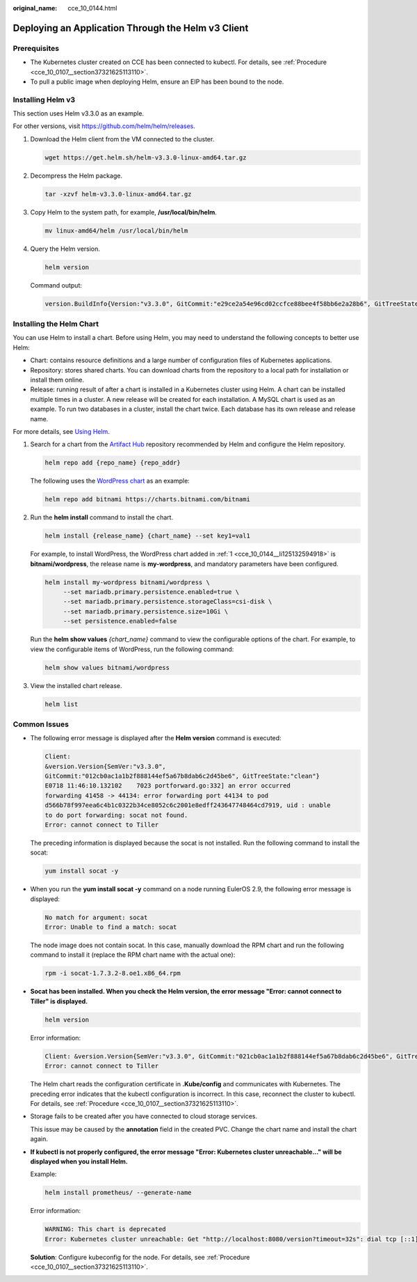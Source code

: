 :original_name: cce_10_0144.html

.. _cce_10_0144:

Deploying an Application Through the Helm v3 Client
===================================================

Prerequisites
-------------

-  The Kubernetes cluster created on CCE has been connected to kubectl. For details, see :ref:`Procedure <cce_10_0107__section37321625113110>`.
-  To pull a public image when deploying Helm, ensure an EIP has been bound to the node.

.. _cce_10_0144__en-us_topic_0226102212_en-us_topic_0179003017_section3719193213815:

Installing Helm v3
------------------

This section uses Helm v3.3.0 as an example.

For other versions, visit https://github.com/helm/helm/releases.

#. Download the Helm client from the VM connected to the cluster.

   .. code-block::

      wget https://get.helm.sh/helm-v3.3.0-linux-amd64.tar.gz

#. Decompress the Helm package.

   .. code-block::

      tar -xzvf helm-v3.3.0-linux-amd64.tar.gz

#. Copy Helm to the system path, for example, **/usr/local/bin/helm**.

   .. code-block::

      mv linux-amd64/helm /usr/local/bin/helm

#. Query the Helm version.

   .. code-block::

      helm version

   Command output:

   .. code-block::

      version.BuildInfo{Version:"v3.3.0", GitCommit:"e29ce2a54e96cd02ccfce88bee4f58bb6e2a28b6", GitTreeState:"clean", GoVersion:"go1.13.4"}

Installing the Helm Chart
-------------------------

You can use Helm to install a chart. Before using Helm, you may need to understand the following concepts to better use Helm:

-  Chart: contains resource definitions and a large number of configuration files of Kubernetes applications.
-  Repository: stores shared charts. You can download charts from the repository to a local path for installation or install them online.
-  Release: running result of after a chart is installed in a Kubernetes cluster using Helm. A chart can be installed multiple times in a cluster. A new release will be created for each installation. A MySQL chart is used as an example. To run two databases in a cluster, install the chart twice. Each database has its own release and release name.

For more details, see `Using Helm <https://helm.sh/docs/intro/using_helm/>`__.

#. .. _cce_10_0144__li125132594918:

   Search for a chart from the `Artifact Hub <https://artifacthub.io/packages/search?kind=0>`__ repository recommended by Helm and configure the Helm repository.

   .. code-block::

      helm repo add {repo_name} {repo_addr}

   The following uses the `WordPress chart <https://artifacthub.io/packages/helm/bitnami/wordpress>`__ as an example:

   .. code-block::

      helm repo add bitnami https://charts.bitnami.com/bitnami

#. Run the **helm install** command to install the chart.

   .. code-block::

      helm install {release_name} {chart_name} --set key1=val1

   For example, to install WordPress, the WordPress chart added in :ref:`1 <cce_10_0144__li125132594918>` is **bitnami/wordpress**, the release name is **my-wordpress**, and mandatory parameters have been configured.

   .. code-block::

      helm install my-wordpress bitnami/wordpress \
           --set mariadb.primary.persistence.enabled=true \
           --set mariadb.primary.persistence.storageClass=csi-disk \
           --set mariadb.primary.persistence.size=10Gi \
           --set persistence.enabled=false

   Run the **helm show values** *{chart_name}* command to view the configurable options of the chart. For example, to view the configurable items of WordPress, run the following command:

   .. code-block::

      helm show values bitnami/wordpress

#. View the installed chart release.

   .. code-block::

      helm list

Common Issues
-------------

-  The following error message is displayed after the **Helm version** command is executed:

   .. code-block::

      Client:
      &version.Version{SemVer:"v3.3.0",
      GitCommit:"012cb0ac1a1b2f888144ef5a67b8dab6c2d45be6", GitTreeState:"clean"}
      E0718 11:46:10.132102    7023 portforward.go:332] an error occurred
      forwarding 41458 -> 44134: error forwarding port 44134 to pod
      d566b78f997eea6c4b1c0322b34ce8052c6c2001e8edff243647748464cd7919, uid : unable
      to do port forwarding: socat not found.
      Error: cannot connect to Tiller

   The preceding information is displayed because the socat is not installed. Run the following command to install the socat:

   .. code-block::

      yum install socat -y

-  When you run the **yum install socat -y** command on a node running EulerOS 2.9, the following error message is displayed:

   .. code-block::

      No match for argument: socat
      Error: Unable to find a match: socat

   The node image does not contain socat. In this case, manually download the RPM chart and run the following command to install it (replace the RPM chart name with the actual one):

   .. code-block::

      rpm -i socat-1.7.3.2-8.oe1.x86_64.rpm

-  **Socat has been installed. When you check the Helm version, the error message "Error: cannot connect to Tiller" is displayed.**

   .. code-block::

      helm version

   Error information:

   .. code-block::

      Client: &version.Version{SemVer:"v3.3.0", GitCommit:"021cb0ac1a1b2f888144ef5a67b8dab6c2d45be6", GitTreeState:"clean"}
      Error: cannot connect to Tiller

   The Helm chart reads the configuration certificate in **.Kube/config** and communicates with Kubernetes. The preceding error indicates that the kubectl configuration is incorrect. In this case, reconnect the cluster to kubectl. For details, see :ref:`Procedure <cce_10_0107__section37321625113110>`.

-  Storage fails to be created after you have connected to cloud storage services.

   This issue may be caused by the **annotation** field in the created PVC. Change the chart name and install the chart again.

-  **If kubectl is not properly configured, the error message "Error: Kubernetes cluster unreachable..." will be displayed when you install Helm.**

   Example:

   .. code-block::

      helm install prometheus/ --generate-name

   Error information:

   .. code-block::

      WARNING: This chart is deprecated
      Error: Kubernetes cluster unreachable: Get "http://localhost:8080/version?timeout=32s": dial tcp [::1]:8080: connect: connection refused

   **Solution**: Configure kubeconfig for the node. For details, see :ref:`Procedure <cce_10_0107__section37321625113110>`.
